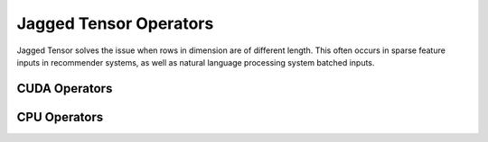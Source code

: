 Jagged Tensor Operators
=======================

Jagged Tensor solves the issue when rows in dimension are of
different length. This often occurs in sparse feature inputs
in recommender systems, as well as natural language processing
system batched inputs.

CUDA Operators
--------------

.. doxygengroup:: jagged-tensor-ops-cuda
   :content-only:

CPU Operators
-------------

.. doxygengroup:: jagged-tensor-ops-cpu
   :content-only:
